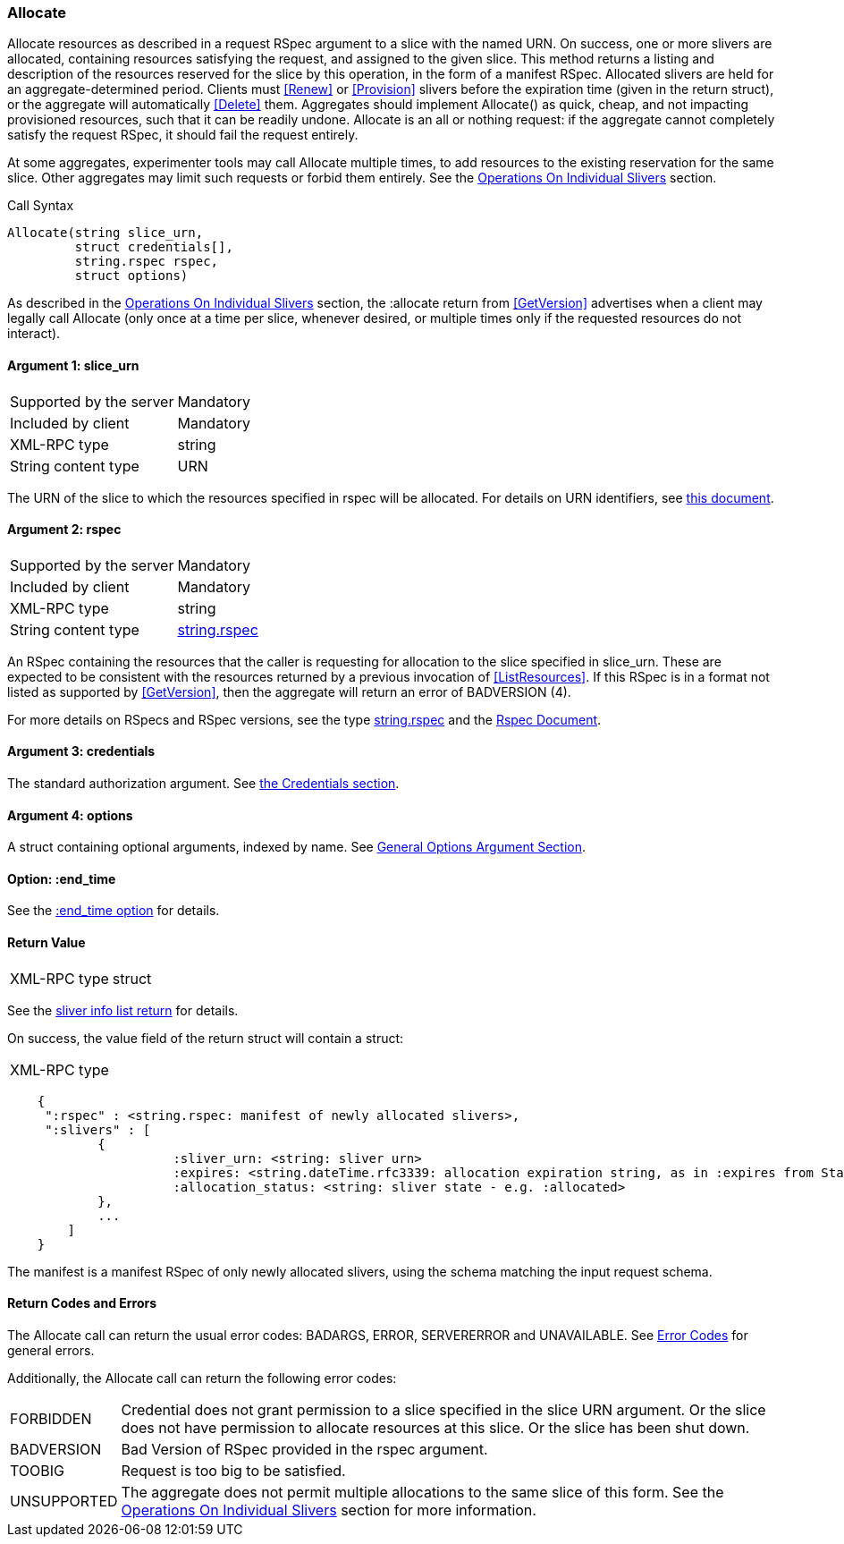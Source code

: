 [[Allocate]]
=== Allocate

Allocate resources as described in a request RSpec argument to a slice with the named URN. On success, one or more slivers are allocated, containing resources satisfying the request, and assigned to the given slice. This method returns a listing and description of the resources reserved for the slice by this operation, in the form of a manifest RSpec. Allocated slivers are held for an aggregate-determined period. Clients must <<Renew>> or <<Provision>> slivers before the expiration time (given in the return struct), or the aggregate will automatically <<Delete>> them. Aggregates should implement Allocate() as quick, cheap, and not impacting provisioned resources, such that it can be readily undone. Allocate is an all or nothing request: if the aggregate cannot completely satisfy the request RSpec, it should fail the request entirely.

At some aggregates, experimenter tools may call Allocate multiple times, to add resources to the existing reservation for the same slice. Other aggregates may limit such requests or forbid them entirely. See the <<OperationsOnIndividualSlivers, Operations On Individual Slivers>> section.

.Call Syntax
[source]
----------------
Allocate(string slice_urn,
         struct credentials[],
         string.rspec rspec,
         struct options)
----------------

As described in the <<OperationsOnIndividualSlivers, Operations On Individual Slivers>> section, the :allocate return from <<GetVersion>> advertises when a client may legally call Allocate (only once at a time per slice, whenever desired, or multiple times only if the requested resources do not interact).

==== Argument 1: +slice_urn+

***********************************
[horizontal]
Supported by the server:: Mandatory
Included by client:: Mandatory
XML-RPC type::  +string+
String content type::  URN
***********************************

The URN of the slice to which the resources specified in rspec will be allocated. For details on URN identifiers, see link:general.html[this document].

==== Argument 2: +rspec+

***********************************
[horizontal]
Supported by the server:: Mandatory
Included by client:: Mandatory
XML-RPC type::  +string+
String content type::  <<StringRspecDataType, +string.rspec+>>
***********************************

An RSpec containing the resources that the caller is requesting for allocation to the slice specified in slice_urn. These are expected to be consistent with the resources returned by a previous invocation of <<ListResources>>. If this RSpec is in a format not listed as supported by <<GetVersion>>, then the aggregate will return an error of +BADVERSION (4)+.

For more details on RSpecs and RSpec versions, see the type <<StringRspecDataType, +string.rspec+>> and the link:rspec.html[Rspec Document].

==== Argument 3: +credentials+

The standard authorization argument. See <<CommonArgumentCredentials, the Credentials section>>.

==== Argument 4:  +options+

A struct containing optional arguments, indexed by name. See <<OptionsArgument,General Options Argument Section>>.

==== Option: +:end_time+

See the <<CommonOptionEndTime, +:end_time+ option>> for details.

==== Return Value 

***********************************
[horizontal]
XML-RPC type:: +struct+
***********************************

See the <<CommonReturnSliverInfoList, sliver info list return>> for details.

On success, the value field of the return struct will contain a struct:
***********************************
[horizontal]
XML-RPC type::
[source]
    {
     ":rspec" : <string.rspec: manifest of newly allocated slivers>,
     ":slivers" : [
            {
                      :sliver_urn: <string: sliver urn>
                      :expires: <string.dateTime.rfc3339: allocation expiration string, as in :expires from Status>,
                      :allocation_status: <string: sliver state - e.g. :allocated>
            },
            ...
        ]
    }
***********************************

The manifest is a manifest RSpec of only newly allocated slivers, using the schema matching the input request schema.


==== Return Codes and Errors

The +Allocate+ call can return the usual error codes: BADARGS, ERROR, SERVERERROR and UNAVAILABLE. See <<ErrorCodes,Error Codes>> for general errors.

Additionally, the +Allocate+ call can return the following error codes:
[horizontal]
FORBIDDEN:: Credential does not grant permission to a slice specified in the slice URN argument. Or the slice does not have permission to allocate resources at this slice. Or the slice has been shut down.
BADVERSION:: Bad Version of RSpec provided in the rspec argument.
TOOBIG:: Request is too big to be satisfied.
UNSUPPORTED:: The aggregate does not permit multiple allocations to the same slice of this form. See the <<OperationsOnIndividualSlivers, Operations On Individual Slivers>> section for more information.

